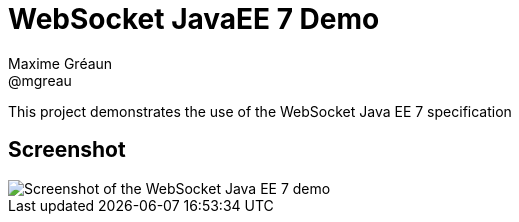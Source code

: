 = WebSocket JavaEE 7 Demo
Maxime Gréaun <@mgreau>
:imagesdir: ../

This project demonstrates the use of the WebSocket Java EE 7 specification


== Screenshot

image::html5_websocket.png[Screenshot of the WebSocket Java EE 7 demo]
